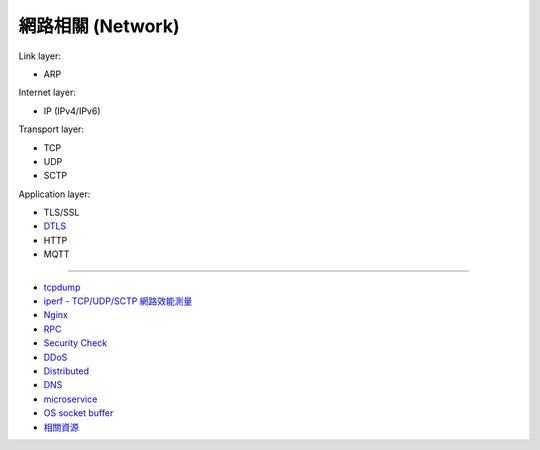 ========================================
網路相關 (Network)
========================================

Link layer:

* ARP


Internet layer:

* IP (IPv4/IPv6)


Transport layer:

* TCP
* UDP
* SCTP


Application layer:

* TLS/SSL
* `DTLS <dtls.rst>`_
* HTTP
* MQTT

----

* `tcpdump <tcpdump.rst>`_
* `iperf - TCP/UDP/SCTP 網路效能測量 <iperf.rst>`_
* `Nginx <nginx.rst>`_
* `RPC <rpc.rst>`_
* `Security Check <security-check.rst>`_
* `DDoS <ddos.rst>`_
* `Distributed <distributed.rst>`_
* `DNS <dns.rst>`_
* `microservice <microservice.rst>`_
* `OS socket buffer <os-socket-buffer.rst>`_
* `相關資源 <resource.rst>`_
